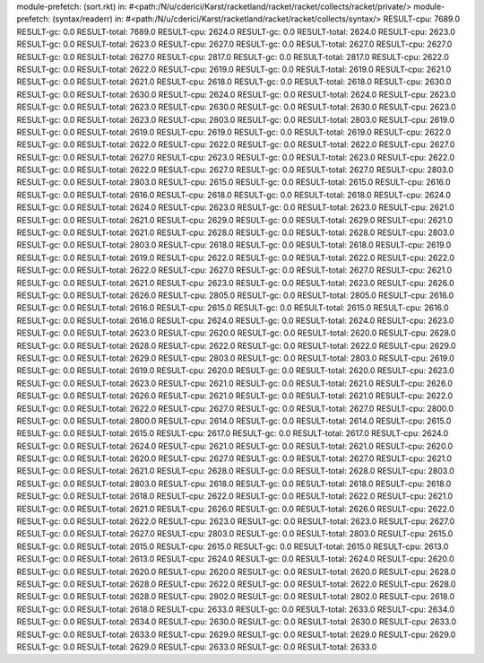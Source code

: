module-prefetch: (sort.rkt) in: #<path:/N/u/cderici/Karst/racketland/racket/racket/collects/racket/private/>
module-prefetch: (syntax/readerr) in: #<path:/N/u/cderici/Karst/racketland/racket/racket/collects/syntax/>
RESULT-cpu: 7689.0
RESULT-gc: 0.0
RESULT-total: 7689.0
RESULT-cpu: 2624.0
RESULT-gc: 0.0
RESULT-total: 2624.0
RESULT-cpu: 2623.0
RESULT-gc: 0.0
RESULT-total: 2623.0
RESULT-cpu: 2627.0
RESULT-gc: 0.0
RESULT-total: 2627.0
RESULT-cpu: 2627.0
RESULT-gc: 0.0
RESULT-total: 2627.0
RESULT-cpu: 2817.0
RESULT-gc: 0.0
RESULT-total: 2817.0
RESULT-cpu: 2622.0
RESULT-gc: 0.0
RESULT-total: 2622.0
RESULT-cpu: 2619.0
RESULT-gc: 0.0
RESULT-total: 2619.0
RESULT-cpu: 2621.0
RESULT-gc: 0.0
RESULT-total: 2621.0
RESULT-cpu: 2618.0
RESULT-gc: 0.0
RESULT-total: 2618.0
RESULT-cpu: 2630.0
RESULT-gc: 0.0
RESULT-total: 2630.0
RESULT-cpu: 2624.0
RESULT-gc: 0.0
RESULT-total: 2624.0
RESULT-cpu: 2623.0
RESULT-gc: 0.0
RESULT-total: 2623.0
RESULT-cpu: 2630.0
RESULT-gc: 0.0
RESULT-total: 2630.0
RESULT-cpu: 2623.0
RESULT-gc: 0.0
RESULT-total: 2623.0
RESULT-cpu: 2803.0
RESULT-gc: 0.0
RESULT-total: 2803.0
RESULT-cpu: 2619.0
RESULT-gc: 0.0
RESULT-total: 2619.0
RESULT-cpu: 2619.0
RESULT-gc: 0.0
RESULT-total: 2619.0
RESULT-cpu: 2622.0
RESULT-gc: 0.0
RESULT-total: 2622.0
RESULT-cpu: 2622.0
RESULT-gc: 0.0
RESULT-total: 2622.0
RESULT-cpu: 2627.0
RESULT-gc: 0.0
RESULT-total: 2627.0
RESULT-cpu: 2623.0
RESULT-gc: 0.0
RESULT-total: 2623.0
RESULT-cpu: 2622.0
RESULT-gc: 0.0
RESULT-total: 2622.0
RESULT-cpu: 2627.0
RESULT-gc: 0.0
RESULT-total: 2627.0
RESULT-cpu: 2803.0
RESULT-gc: 0.0
RESULT-total: 2803.0
RESULT-cpu: 2615.0
RESULT-gc: 0.0
RESULT-total: 2615.0
RESULT-cpu: 2616.0
RESULT-gc: 0.0
RESULT-total: 2616.0
RESULT-cpu: 2618.0
RESULT-gc: 0.0
RESULT-total: 2618.0
RESULT-cpu: 2624.0
RESULT-gc: 0.0
RESULT-total: 2624.0
RESULT-cpu: 2623.0
RESULT-gc: 0.0
RESULT-total: 2623.0
RESULT-cpu: 2621.0
RESULT-gc: 0.0
RESULT-total: 2621.0
RESULT-cpu: 2629.0
RESULT-gc: 0.0
RESULT-total: 2629.0
RESULT-cpu: 2621.0
RESULT-gc: 0.0
RESULT-total: 2621.0
RESULT-cpu: 2628.0
RESULT-gc: 0.0
RESULT-total: 2628.0
RESULT-cpu: 2803.0
RESULT-gc: 0.0
RESULT-total: 2803.0
RESULT-cpu: 2618.0
RESULT-gc: 0.0
RESULT-total: 2618.0
RESULT-cpu: 2619.0
RESULT-gc: 0.0
RESULT-total: 2619.0
RESULT-cpu: 2622.0
RESULT-gc: 0.0
RESULT-total: 2622.0
RESULT-cpu: 2622.0
RESULT-gc: 0.0
RESULT-total: 2622.0
RESULT-cpu: 2627.0
RESULT-gc: 0.0
RESULT-total: 2627.0
RESULT-cpu: 2621.0
RESULT-gc: 0.0
RESULT-total: 2621.0
RESULT-cpu: 2623.0
RESULT-gc: 0.0
RESULT-total: 2623.0
RESULT-cpu: 2626.0
RESULT-gc: 0.0
RESULT-total: 2626.0
RESULT-cpu: 2805.0
RESULT-gc: 0.0
RESULT-total: 2805.0
RESULT-cpu: 2616.0
RESULT-gc: 0.0
RESULT-total: 2616.0
RESULT-cpu: 2615.0
RESULT-gc: 0.0
RESULT-total: 2615.0
RESULT-cpu: 2616.0
RESULT-gc: 0.0
RESULT-total: 2616.0
RESULT-cpu: 2624.0
RESULT-gc: 0.0
RESULT-total: 2624.0
RESULT-cpu: 2623.0
RESULT-gc: 0.0
RESULT-total: 2623.0
RESULT-cpu: 2620.0
RESULT-gc: 0.0
RESULT-total: 2620.0
RESULT-cpu: 2628.0
RESULT-gc: 0.0
RESULT-total: 2628.0
RESULT-cpu: 2622.0
RESULT-gc: 0.0
RESULT-total: 2622.0
RESULT-cpu: 2629.0
RESULT-gc: 0.0
RESULT-total: 2629.0
RESULT-cpu: 2803.0
RESULT-gc: 0.0
RESULT-total: 2803.0
RESULT-cpu: 2619.0
RESULT-gc: 0.0
RESULT-total: 2619.0
RESULT-cpu: 2620.0
RESULT-gc: 0.0
RESULT-total: 2620.0
RESULT-cpu: 2623.0
RESULT-gc: 0.0
RESULT-total: 2623.0
RESULT-cpu: 2621.0
RESULT-gc: 0.0
RESULT-total: 2621.0
RESULT-cpu: 2626.0
RESULT-gc: 0.0
RESULT-total: 2626.0
RESULT-cpu: 2621.0
RESULT-gc: 0.0
RESULT-total: 2621.0
RESULT-cpu: 2622.0
RESULT-gc: 0.0
RESULT-total: 2622.0
RESULT-cpu: 2627.0
RESULT-gc: 0.0
RESULT-total: 2627.0
RESULT-cpu: 2800.0
RESULT-gc: 0.0
RESULT-total: 2800.0
RESULT-cpu: 2614.0
RESULT-gc: 0.0
RESULT-total: 2614.0
RESULT-cpu: 2615.0
RESULT-gc: 0.0
RESULT-total: 2615.0
RESULT-cpu: 2617.0
RESULT-gc: 0.0
RESULT-total: 2617.0
RESULT-cpu: 2624.0
RESULT-gc: 0.0
RESULT-total: 2624.0
RESULT-cpu: 2621.0
RESULT-gc: 0.0
RESULT-total: 2621.0
RESULT-cpu: 2620.0
RESULT-gc: 0.0
RESULT-total: 2620.0
RESULT-cpu: 2627.0
RESULT-gc: 0.0
RESULT-total: 2627.0
RESULT-cpu: 2621.0
RESULT-gc: 0.0
RESULT-total: 2621.0
RESULT-cpu: 2628.0
RESULT-gc: 0.0
RESULT-total: 2628.0
RESULT-cpu: 2803.0
RESULT-gc: 0.0
RESULT-total: 2803.0
RESULT-cpu: 2618.0
RESULT-gc: 0.0
RESULT-total: 2618.0
RESULT-cpu: 2618.0
RESULT-gc: 0.0
RESULT-total: 2618.0
RESULT-cpu: 2622.0
RESULT-gc: 0.0
RESULT-total: 2622.0
RESULT-cpu: 2621.0
RESULT-gc: 0.0
RESULT-total: 2621.0
RESULT-cpu: 2626.0
RESULT-gc: 0.0
RESULT-total: 2626.0
RESULT-cpu: 2622.0
RESULT-gc: 0.0
RESULT-total: 2622.0
RESULT-cpu: 2623.0
RESULT-gc: 0.0
RESULT-total: 2623.0
RESULT-cpu: 2627.0
RESULT-gc: 0.0
RESULT-total: 2627.0
RESULT-cpu: 2803.0
RESULT-gc: 0.0
RESULT-total: 2803.0
RESULT-cpu: 2615.0
RESULT-gc: 0.0
RESULT-total: 2615.0
RESULT-cpu: 2615.0
RESULT-gc: 0.0
RESULT-total: 2615.0
RESULT-cpu: 2613.0
RESULT-gc: 0.0
RESULT-total: 2613.0
RESULT-cpu: 2624.0
RESULT-gc: 0.0
RESULT-total: 2624.0
RESULT-cpu: 2620.0
RESULT-gc: 0.0
RESULT-total: 2620.0
RESULT-cpu: 2620.0
RESULT-gc: 0.0
RESULT-total: 2620.0
RESULT-cpu: 2628.0
RESULT-gc: 0.0
RESULT-total: 2628.0
RESULT-cpu: 2622.0
RESULT-gc: 0.0
RESULT-total: 2622.0
RESULT-cpu: 2628.0
RESULT-gc: 0.0
RESULT-total: 2628.0
RESULT-cpu: 2802.0
RESULT-gc: 0.0
RESULT-total: 2802.0
RESULT-cpu: 2618.0
RESULT-gc: 0.0
RESULT-total: 2618.0
RESULT-cpu: 2633.0
RESULT-gc: 0.0
RESULT-total: 2633.0
RESULT-cpu: 2634.0
RESULT-gc: 0.0
RESULT-total: 2634.0
RESULT-cpu: 2630.0
RESULT-gc: 0.0
RESULT-total: 2630.0
RESULT-cpu: 2633.0
RESULT-gc: 0.0
RESULT-total: 2633.0
RESULT-cpu: 2629.0
RESULT-gc: 0.0
RESULT-total: 2629.0
RESULT-cpu: 2629.0
RESULT-gc: 0.0
RESULT-total: 2629.0
RESULT-cpu: 2633.0
RESULT-gc: 0.0
RESULT-total: 2633.0
